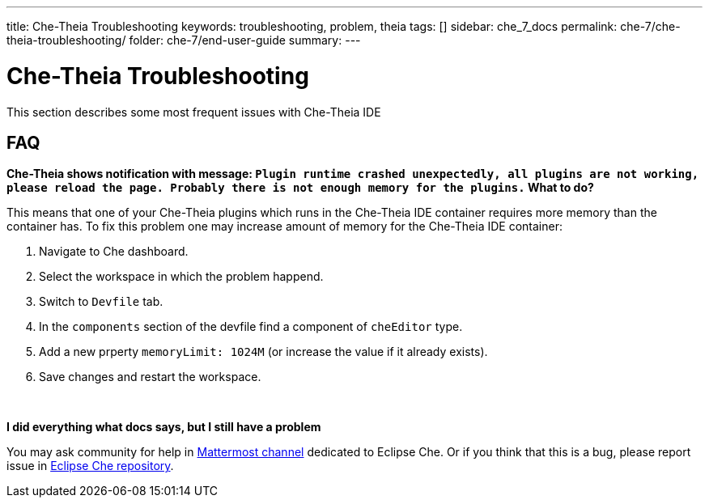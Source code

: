 ---
title: Che-Theia Troubleshooting
keywords: troubleshooting, problem, theia
tags: []
sidebar: che_7_docs
permalink: che-7/che-theia-troubleshooting/
folder: che-7/end-user-guide
summary:
---

[id='che-theia-troubleshooting']
= Che-Theia Troubleshooting

This section describes some most frequent issues with Che-Theia IDE

== FAQ

// qanda doesn't support multiline q&a, so using bold text for questions

**
Che-Theia shows notification with message:
`Plugin runtime crashed unexpectedly, all plugins are not working, please reload the page. Probably there is not enough memory for the plugins.`
What to do?
**

This means that one of your Che-Theia plugins which runs in the Che-Theia IDE container requires more memory than the container has.
To fix this problem one may increase amount of memory for the Che-Theia IDE container:

1. Navigate to Che dashboard.
2. Select the workspace in which the problem happend.
3. Switch to `Devfile` tab.
4. In the `components` section of the devfile find a component of `cheEditor` type.
5. Add a new prperty `memoryLimit: 1024M` (or increase the value if it already exists).
6. Save changes and restart the workspace.

{empty} +

**
I did everything what docs says, but I still have a problem
**

You may ask community for help in https://mattermost.eclipse.org/eclipse/channels/eclipse-che[Mattermost channel] dedicated to Eclipse Che.
Or if you think that this is a bug, please report issue in https://github.com/eclipse/che[Eclipse Che repository].
